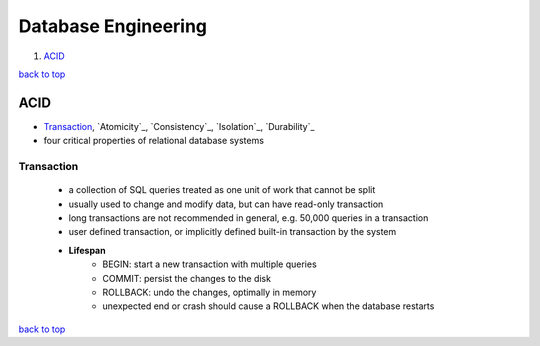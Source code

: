 ====================
Database Engineering
====================

1. `ACID`_

`back to top <#database-engineering>`_

ACID
====

* `Transaction`_, `Atomicity`_, `Consistency`_, `Isolation`_, `Durability`_
* four critical properties of relational database systems

Transaction
-----------
    * a collection of SQL queries treated as one unit of work that cannot be split
    * usually used to change and modify data, but can have read-only transaction
    * long transactions are not recommended in general, e.g. 50,000 queries in a transaction
    * user defined transaction, or implicitly defined built-in transaction by the system
    * **Lifespan**
        - BEGIN: start a new transaction with multiple queries
        - COMMIT: persist the changes to the disk
        - ROLLBACK: undo the changes, optimally in memory
        - unexpected end or crash should cause a ROLLBACK when the database restarts

`back to top <#database-engineering>`_
